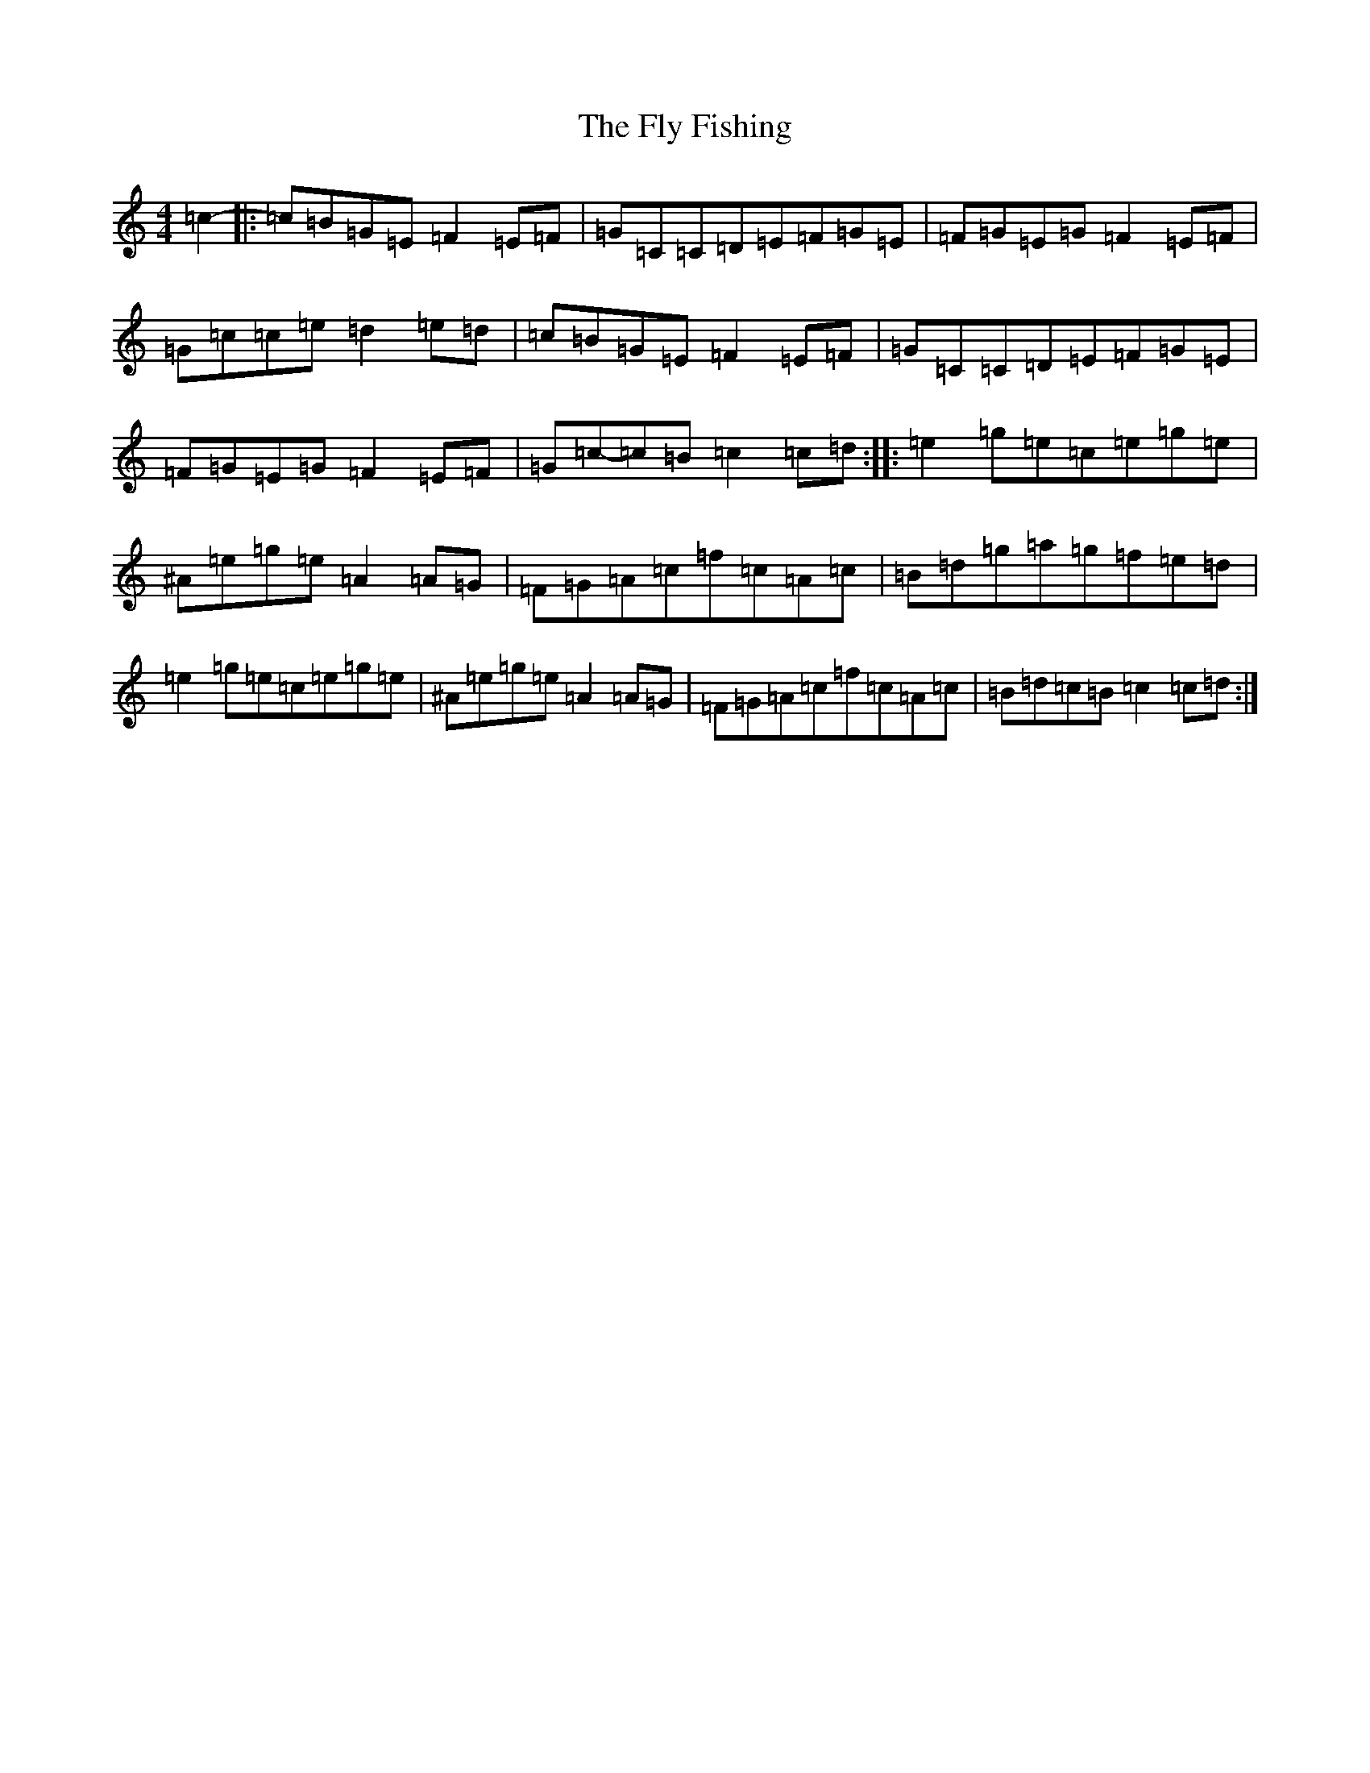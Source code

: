 X: 7039
T: Fly Fishing, The
S: https://thesession.org/tunes/313#setting313
R: reel
M:4/4
L:1/8
K: C Major
=c2-|:=c=B=G=E=F2=E=F|=G=C=C=D=E=F=G=E|=F=G=E=G=F2=E=F|=G=c=c=e=d2=e=d|=c=B=G=E=F2=E=F|=G=C=C=D=E=F=G=E|=F=G=E=G=F2=E=F|=G=c-=c=B=c2=c=d:||:=e2=g=e=c=e=g=e|^A=e=g=e=A2=A=G|=F=G=A=c=f=c=A=c|=B=d=g=a=g=f=e=d|=e2=g=e=c=e=g=e|^A=e=g=e=A2=A=G|=F=G=A=c=f=c=A=c|=B=d=c=B=c2=c=d:|
